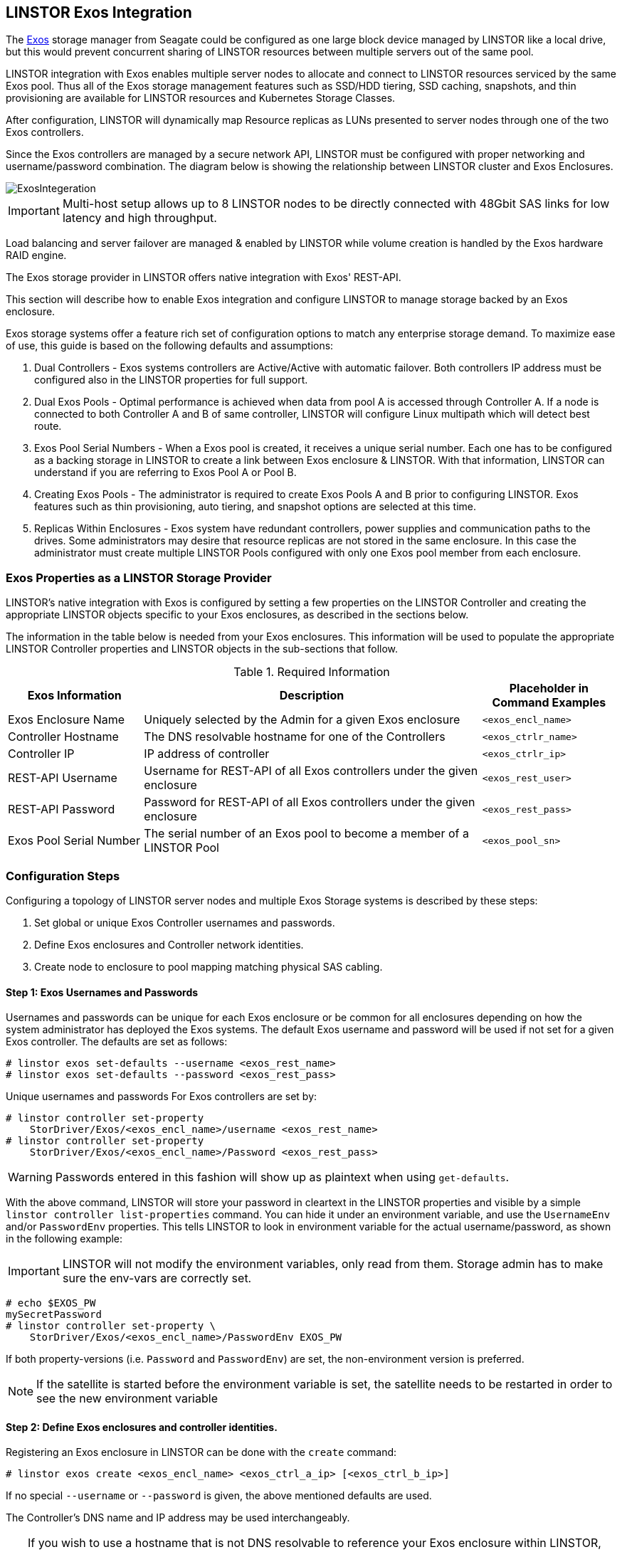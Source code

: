 // vim: :set ft=asciidoc tw=70 fo-=a sw=8 ts=8 noet spell
[[ch-exos]]
== LINSTOR Exos Integration

The https://www.seagate.com/support/raid-storage-systems/all-flash-and-disk-arrays/[Exos]
storage manager from Seagate could be configured as one large block device managed by LINSTOR
like a local drive, but this would prevent concurrent sharing of LINSTOR resources between
multiple servers out of the same pool.

LINSTOR integration with Exos enables multiple server nodes to allocate and connect to
LINSTOR resources serviced by the same Exos pool.
Thus all of the Exos storage management features such as SSD/HDD tiering, SSD caching,
snapshots, and thin provisioning are available for LINSTOR resources and Kubernetes
Storage Classes.

After configuration, LINSTOR will dynamically map Resource replicas as LUNs
presented to server nodes through one of the two Exos controllers.

Since the Exos controllers are managed by a secure network API, LINSTOR must be configured
with proper networking and username/password combination.  The diagram below is
showing the relationship between LINSTOR cluster and Exos Enclosures.

image::images/linstor-exos-integration.png[ExosIntegeration]

IMPORTANT: Multi-host setup allows up to 8 LINSTOR nodes to be directly
connected with 48Gbit SAS links for low latency and high throughput.

Load balancing and server failover are managed & enabled by LINSTOR while
volume creation is handled by the Exos hardware RAID engine.

The Exos storage provider in LINSTOR offers native integration with Exos' REST-API.

This section will describe how to enable Exos integration and configure
LINSTOR to manage storage backed by an Exos enclosure.

Exos storage systems offer a feature rich set of configuration options to match
any enterprise storage demand.  To maximize ease of use, this guide
is based on the following defaults and assumptions:

. Dual Controllers - Exos systems controllers are Active/Active with automatic failover.
Both controllers IP address must be configured also in the LINSTOR properties for full support.

. Dual Exos Pools - Optimal performance is achieved when data from pool A is
accessed through Controller A.  If a node is connected to both Controller A and B of
same controller, LINSTOR will configure Linux multipath which will detect best route.

. Exos Pool Serial Numbers - When a Exos pool is created, it receives a unique serial number.
Each one has to be configured as a backing storage in LINSTOR to create a link between Exos
enclosure & LINSTOR. With that information, LINSTOR can understand if you are referring to
Exos Pool A or Pool B.

. Creating Exos Pools - The administrator is required to create Exos Pools A and B prior to
configuring LINSTOR.  Exos features such as thin provisioning, auto tiering, and snapshot options
are selected at this time.

. Replicas Within Enclosures - Exos system have redundant controllers, power supplies and
communication paths to the drives. Some administrators may desire that resource replicas
are not stored in the same enclosure. In this case the administrator must create multiple
LINSTOR Pools configured with only one Exos pool member from each enclosure.

=== Exos Properties as a LINSTOR Storage Provider

LINSTOR's native integration with Exos is configured by setting a few properties on the
LINSTOR Controller and creating the appropriate LINSTOR objects specific to your Exos
enclosures, as described in the sections below.

The information in the table below is needed from your Exos
enclosures. This information will be used to populate the
appropriate LINSTOR Controller properties and LINSTOR objects in the
sub-sections that follow.

.Required Information
[cols="2,5,2",opts="header,100%"]
|===
|*Exos Information*|*Description*|*Placeholder in Command Examples*
|Exos Enclosure Name|Uniquely selected by the Admin for a given Exos enclosure|`<exos_encl_name>`
|Controller Hostname|The DNS resolvable hostname for one of the Controllers |`<exos_ctrlr_name>`
|Controller IP|IP address of controller |`<exos_ctrlr_ip>`
|REST-API Username|Username for REST-API of all Exos controllers under the given enclosure|`<exos_rest_user>`
|REST-API Password|Password for REST-API of all Exos controllers under the given enclosure|`<exos_rest_pass>`
|Exos Pool Serial Number|The serial number of an Exos pool to become a member of a LINSTOR Pool|`<exos_pool_sn>`
|===

=== Configuration Steps

Configuring a topology of LINSTOR server nodes and multiple Exos Storage systems is described by these steps:

. Set global or unique Exos Controller usernames and passwords.

. Define Exos enclosures and Controller network identities.

. Create node to enclosure to pool mapping matching physical SAS cabling.



==== Step 1: Exos Usernames and Passwords

Usernames and passwords can be unique for each Exos enclosure or
be common for all enclosures depending on how the system administrator
has deployed the Exos systems.
The default Exos username and password will be used if not set for a given
Exos controller.
The defaults are set as follows:

[bash]
----
# linstor exos set-defaults --username <exos_rest_name>
# linstor exos set-defaults --password <exos_rest_pass>
----

Unique usernames and passwords For Exos controllers are set by:

[bash]
----
# linstor controller set-property
    StorDriver/Exos/<exos_encl_name>/username <exos_rest_name>
# linstor controller set-property
    StorDriver/Exos/<exos_encl_name>/Password <exos_rest_pass>
----

WARNING: Passwords entered in this fashion will
show up as plaintext when using `get-defaults`.

With the above command, LINSTOR will store your password in cleartext
in the LINSTOR properties and visible by a simple
`linstor controller list-properties` command. You can hide it under
an environment variable, and use the `UsernameEnv` and/or `PasswordEnv`
properties. This tells LINSTOR to look in environment variable for the
actual username/password, as shown in the following example:

IMPORTANT:  LINSTOR will not modify the environment variables, only read
from them. Storage admin has to make sure the env-vars are correctly set.

[bash]
----
# echo $EXOS_PW
mySecretPassword
# linstor controller set-property \
    StorDriver/Exos/<exos_encl_name>/PasswordEnv EXOS_PW
----

If both property-versions (i.e. `Password` and `PasswordEnv`) are set,
the non-environment version is preferred.

NOTE: If the satellite is started before the environment variable is
set, the satellite needs to be restarted in order to see the new
environment variable


==== Step 2: Define Exos enclosures and controller identities.

Registering an Exos enclosure in LINSTOR can be done with the `create`
command:

[bash]
----
# linstor exos create <exos_encl_name> <exos_ctrl_a_ip> [<exos_ctrl_b_ip>]
----

If no special `--username` or `--password` is given, the above mentioned
defaults are used.

The Controller's DNS name and IP address may be used interchangeably.

TIP: If you wish to use a hostname that is not DNS resolvable to
reference your Exos enclosure within LINSTOR, you may use any name in
place of `<exos_hostname>`, but you will also have to supply the
enclosure's IP address: `linstor node create <desired_name> <enclosure_ip>`

Use the following example to create and inspect the current controller settings:

[bash]
----
# linstor exos create Alpha 172.16.16.12 172.16.16.13
# linstor exos list
+------------------------------------------------------------------+
| Enclosure | Ctrl A IP    | Ctrl B IP    | Health | Health Reason |
|==================================================================|
| Alpha     | 172.16.16.12 | 172.16.16.13 | OK     |               |
+------------------------------------------------------------------+
----

For a more in-depth view, you can always ask the LINSTOR controller
and/or the LINSTOR nodes for the `Exos`-related properties:

[bash]
----
# linstor controller list-properties | grep Exos
| StorDriver/Exos/Alpha/A/IP                | 172.16.16.12         |
| StorDriver/Exos/Alpha/B/IP                | 172.16.16.13         |
----


==== Step 3:  Create Node to Enclosure to Pool mapping.

A LINSTOR Satellite node can be created as usual.

[bash]
----
# linstor node create <satellite_hostname>
----

The storage pool can also be created as usual in LINSTOR. Only
the name of the previously registered Exos enclosure as well as the
serial number of the Exos pool needs to be specified:

[bash]
----
# linstor storage-pool create exos \
  <satellite_hostname> <linstor_pool_name> <exos_encl_name> <exos_pool_sn>
----

the linstor_pool_name can be set to (almost) any unique string for
the LINSTOR deployment.

Here is an example of mapping an Exos Pool in Exos enclosure Alpha to two Satellite nodes:

[bash]
----
# linstor storage-pool create exos \
   node1 poolA Alpha 00c0ff29a5f5000095a2075d01000000
# linstor storage-pool create exos \
   node2 poolA Alpha 00c0ff29a5f5000095a2075d01000000
----

After creating an `exos` storage pool the LINSTOR Satellite will scan
the given Exos enclosure for connected ports. If cabled, these ports will be
listed in the following command:

[bash]
----
# linstor exos map -p
+----------------------------------------------+
| Node Name | Enclosure Name | Connected Ports |
|==============================================|
| node1     | Alpha          | A0, B0          |
| node2     | Alpha          | A1, B1          |
+----------------------------------------------+
----

The pool configuration is shown by:

[bash]
----
hr01u09:~ # linstor sp list -s poolA -p
+----------------------------------------------------------------------------------------------+
| StoragePool | Node  | Driver   | PoolName                               | FreeCapacity | ... |
|==============================================================================================|
| poolA       | node1 | EXOS     | Alpha_00c0ff29a5f5000095a2075d01000000 |      581 TiB | ... |
| poolA       | node2 | EXOS     | Alpha_00c0ff29a5f5000095a2075d01000000 |      581 TiB | ... |
+----------------------------------------------------------------------------------------------+
----

Detailed description of all the available Exos commands is found with built in help.


[bash]
----
# linstor exos -h
----


=== Creating Resources Backed by Exos Storage Pools

Creating LINSTOR resources from Exos backed storage-pools follows
normal LINSTOR usage patterns as described in other sections of the
LINSTOR User's Guide such as the sections describing
<<s-linstor-resource-groups,LINSTOR resource groups>> or the more
granular
<<s-linstor-new-volume,resource-definition, volume-definition,
resource creation>> workflow.
